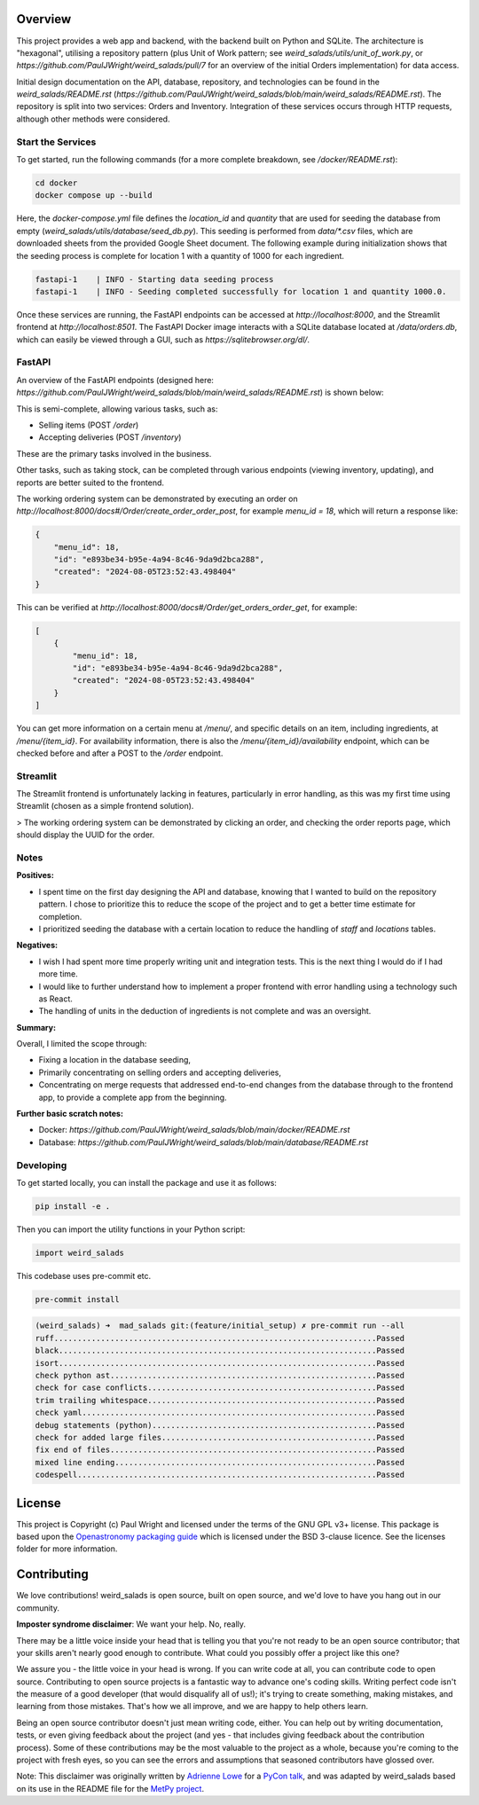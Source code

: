 Overview
--------

This project provides a web app and backend, with the backend built on Python and SQLite. The architecture is "hexagonal", utilising a repository pattern (plus Unit of Work pattern; see `weird_salads/utils/unit_of_work.py`, or `https://github.com/PaulJWright/weird_salads/pull/7` for an overview of the initial Orders implementation) for data access.

Initial design documentation on the API, database, repository, and technologies can be found in the `weird_salads/README.rst` (`https://github.com/PaulJWright/weird_salads/blob/main/weird_salads/README.rst`). The repository is split into two services: Orders and Inventory. Integration of these services occurs through HTTP requests, although other methods were considered.

Start the Services
==================

To get started, run the following commands (for a more complete breakdown, see `/docker/README.rst`):

.. code-block:: bash

    cd docker
    docker compose up --build

Here, the `docker-compose.yml` file defines the `location_id` and `quantity` that are used for seeding the database from empty (`weird_salads/utils/database/seed_db.py`). This seeding is performed from `data/*.csv` files, which are downloaded sheets from the provided Google Sheet document. The following example during initialization shows that the seeding process is complete for location 1 with a quantity of 1000 for each ingredient.

.. code-block:: bash

    fastapi-1    | INFO - Starting data seeding process
    fastapi-1    | INFO - Seeding completed successfully for location 1 and quantity 1000.0.

Once these services are running, the FastAPI endpoints can be accessed at `http://localhost:8000`, and the Streamlit frontend at `http://localhost:8501`. The FastAPI Docker image interacts with a SQLite database located at `/data/orders.db`, which can easily be viewed through a GUI, such as `https://sqlitebrowser.org/dl/`.

FastAPI
=======

An overview of the FastAPI endpoints (designed here: `https://github.com/PaulJWright/weird_salads/blob/main/weird_salads/README.rst`) is shown below:

.. image:: docs/misc/api_page.png
  :alt: API design

This is semi-complete, allowing various tasks, such as:

* Selling items (POST `/order`)
* Accepting deliveries (POST `/inventory`)

These are the primary tasks involved in the business.

Other tasks, such as taking stock, can be completed through various endpoints (viewing inventory, updating), and reports are better suited to the frontend.

The working ordering system can be demonstrated by executing an order on `http://localhost:8000/docs#/Order/create_order_order_post`, for example `menu_id = 18`, which will return a response like:

.. code-block:: json

    {
        "menu_id": 18,
        "id": "e893be34-b95e-4a94-8c46-9da9d2bca288",
        "created": "2024-08-05T23:52:43.498404"
    }

This can be verified at `http://localhost:8000/docs#/Order/get_orders_order_get`, for example:

.. code-block:: json

    [
        {
            "menu_id": 18,
            "id": "e893be34-b95e-4a94-8c46-9da9d2bca288",
            "created": "2024-08-05T23:52:43.498404"
        }
    ]

You can get more information on a certain menu at `/menu/`, and specific details on an item, including ingredients, at `/menu/{item_id}`. For availability information, there is also the `/menu/{item_id}/availability` endpoint, which can be checked before and after a POST to the `/order` endpoint.

Streamlit
=========

The Streamlit frontend is unfortunately lacking in features, particularly in error handling, as this was my first time using Streamlit (chosen as a simple frontend solution).

> The working ordering system can be demonstrated by clicking an order, and checking the order reports page, which should display the UUID for the order.

.. image:: docs/misc/streamlit_menu.png
  :alt: Streamlit Menu

.. image:: docs/misc/streamlit_orders_report.png
  :alt: Orders

Notes
=====

**Positives:**

* I spent time on the first day designing the API and database, knowing that I wanted to build on the repository pattern. I chose to prioritize this to reduce the scope of the project and to get a better time estimate for completion.
* I prioritized seeding the database with a certain location to reduce the handling of `staff` and `locations` tables.

**Negatives:**

* I wish I had spent more time properly writing unit and integration tests. This is the next thing I would do if I had more time.
* I would like to further understand how to implement a proper frontend with error handling using a technology such as React.
* The handling of units in the deduction of ingredients is not complete and was an oversight.

**Summary:**

Overall, I limited the scope through:

* Fixing a location in the database seeding,
* Primarily concentrating on selling orders and accepting deliveries,
* Concentrating on merge requests that addressed end-to-end changes from the database through to the frontend app, to provide a complete app from the beginning.

**Further basic scratch notes:**

* Docker: `https://github.com/PaulJWright/weird_salads/blob/main/docker/README.rst`
* Database: `https://github.com/PaulJWright/weird_salads/blob/main/database/README.rst`

Developing
==========

To get started locally, you can install the package and use it as follows:

.. code:: bash

    pip install -e .

Then you can import the utility functions in your Python script:

.. code:: python

    import weird_salads

This codebase uses pre-commit etc.

.. code:: bash

    pre-commit install

.. code:: bash

    (weird_salads) ➜  mad_salads git:(feature/initial_setup) ✗ pre-commit run --all
    ruff.....................................................................Passed
    black....................................................................Passed
    isort....................................................................Passed
    check python ast.........................................................Passed
    check for case conflicts.................................................Passed
    trim trailing whitespace.................................................Passed
    check yaml...............................................................Passed
    debug statements (python)................................................Passed
    check for added large files..............................................Passed
    fix end of files.........................................................Passed
    mixed line ending........................................................Passed
    codespell................................................................Passed


License
-------

This project is Copyright (c) Paul Wright and licensed under
the terms of the GNU GPL v3+ license. This package is based upon
the `Openastronomy packaging guide <https://github.com/OpenAstronomy/packaging-guide>`_
which is licensed under the BSD 3-clause licence. See the licenses folder for
more information.

Contributing
------------

We love contributions! weird_salads is open source,
built on open source, and we'd love to have you hang out in our community.

**Imposter syndrome disclaimer**: We want your help. No, really.

There may be a little voice inside your head that is telling you that you're not
ready to be an open source contributor; that your skills aren't nearly good
enough to contribute. What could you possibly offer a project like this one?

We assure you - the little voice in your head is wrong. If you can write code at
all, you can contribute code to open source. Contributing to open source
projects is a fantastic way to advance one's coding skills. Writing perfect code
isn't the measure of a good developer (that would disqualify all of us!); it's
trying to create something, making mistakes, and learning from those
mistakes. That's how we all improve, and we are happy to help others learn.

Being an open source contributor doesn't just mean writing code, either. You can
help out by writing documentation, tests, or even giving feedback about the
project (and yes - that includes giving feedback about the contribution
process). Some of these contributions may be the most valuable to the project as
a whole, because you're coming to the project with fresh eyes, so you can see
the errors and assumptions that seasoned contributors have glossed over.

Note: This disclaimer was originally written by
`Adrienne Lowe <https://github.com/adriennefriend>`_ for a
`PyCon talk <https://www.youtube.com/watch?v=6Uj746j9Heo>`_, and was adapted by
weird_salads based on its use in the README file for the
`MetPy project <https://github.com/Unidata/MetPy>`_.
